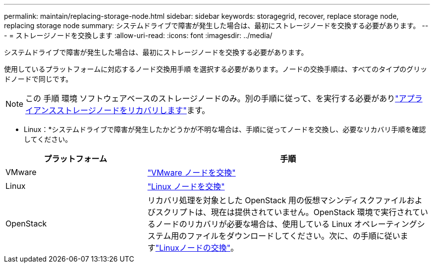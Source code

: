 ---
permalink: maintain/replacing-storage-node.html 
sidebar: sidebar 
keywords: storagegrid, recover, replace storage node, replacing storage node 
summary: システムドライブで障害が発生した場合は、最初にストレージノードを交換する必要があります。 
---
= ストレージノードを交換します
:allow-uri-read: 
:icons: font
:imagesdir: ../media/


[role="lead"]
システムドライブで障害が発生した場合は、最初にストレージノードを交換する必要があります。

使用しているプラットフォームに対応するノード交換用手順 を選択する必要があります。ノードの交換手順は、すべてのタイプのグリッドノードで同じです。


NOTE: この 手順 環境 ソフトウェアベースのストレージノードのみ。別の手順に従って、を実行する必要がありlink:recovering-storagegrid-appliance-storage-node.html["アプライアンスストレージノードをリカバリします"]ます。

* Linux：*システムドライブで障害が発生したかどうかが不明な場合は、手順に従ってノードを交換し、必要なリカバリ手順を確認してください。

[cols="1a,2a"]
|===
| プラットフォーム | 手順 


 a| 
VMware
 a| 
link:all-node-types-replacing-vmware-node.html["VMware ノードを交換"]



 a| 
Linux
 a| 
link:all-node-types-replacing-linux-node.html["Linux ノードを交換"]



 a| 
OpenStack
 a| 
リカバリ処理を対象とした OpenStack 用の仮想マシンディスクファイルおよびスクリプトは、現在は提供されていません。OpenStack 環境で実行されているノードのリカバリが必要な場合は、使用している Linux オペレーティングシステム用のファイルをダウンロードしてください。次に、の手順に従いますlink:all-node-types-replacing-linux-node.html["Linuxノードの交換"]。

|===